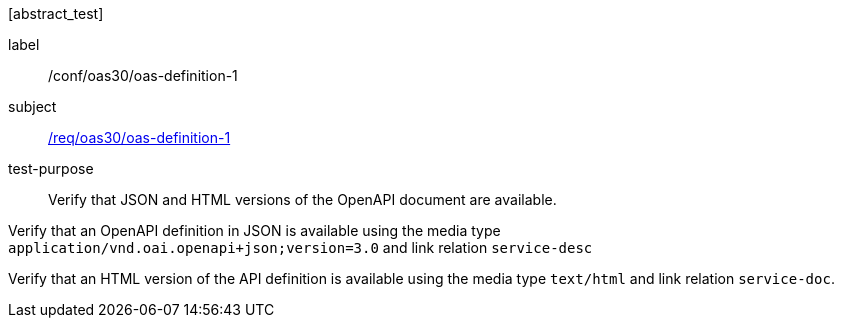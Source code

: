[[ats_oas30_oas-definition-1]][abstract_test]
====
[%metadata]
label:: /conf/oas30/oas-definition-1
subject:: <<req_oas30_oas-definition-1,/req/oas30/oas-definition-1>>
test-purpose:: Verify that JSON and HTML versions of the OpenAPI document are available.

[.component,class=test method]
=====

[.component,class=step]
--
Verify that an OpenAPI definition in JSON is available using the media type `application/vnd.oai.openapi+json;version=3.0` and link relation `service-desc`
--

[.component,class=step]
--
Verify that an HTML version of the API definition is available using the media type `text/html` and link relation `service-doc`.
--
=====
====
